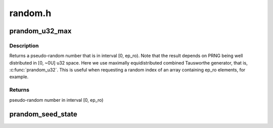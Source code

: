 .. -*- coding: utf-8; mode: rst -*-

========
random.h
========


.. _`prandom_u32_max`:

prandom_u32_max
===============

.. c:function:: u32 prandom_u32_max (u32 ep_ro)

    returns a pseudo-random number in interval [0, ep_ro)

    :param u32 ep_ro:
        right open interval endpoint



.. _`prandom_u32_max.description`:

Description
-----------

Returns a pseudo-random number that is in interval [0, ep_ro). Note
that the result depends on PRNG being well distributed in [0, ~0U]
u32 space. Here we use maximally equidistributed combined Tausworthe
generator, that is, :c:func:`prandom_u32`. This is useful when requesting a
random index of an array containing ep_ro elements, for example.



.. _`prandom_u32_max.returns`:

Returns
-------

pseudo-random number in interval [0, ep_ro)



.. _`prandom_seed_state`:

prandom_seed_state
==================

.. c:function:: void prandom_seed_state (struct rnd_state *state, u64 seed)

    set seed for prandom_u32_state().

    :param struct rnd_state \*state:
        pointer to state structure to receive the seed.

    :param u64 seed:
        arbitrary 64-bit value to use as a seed.

